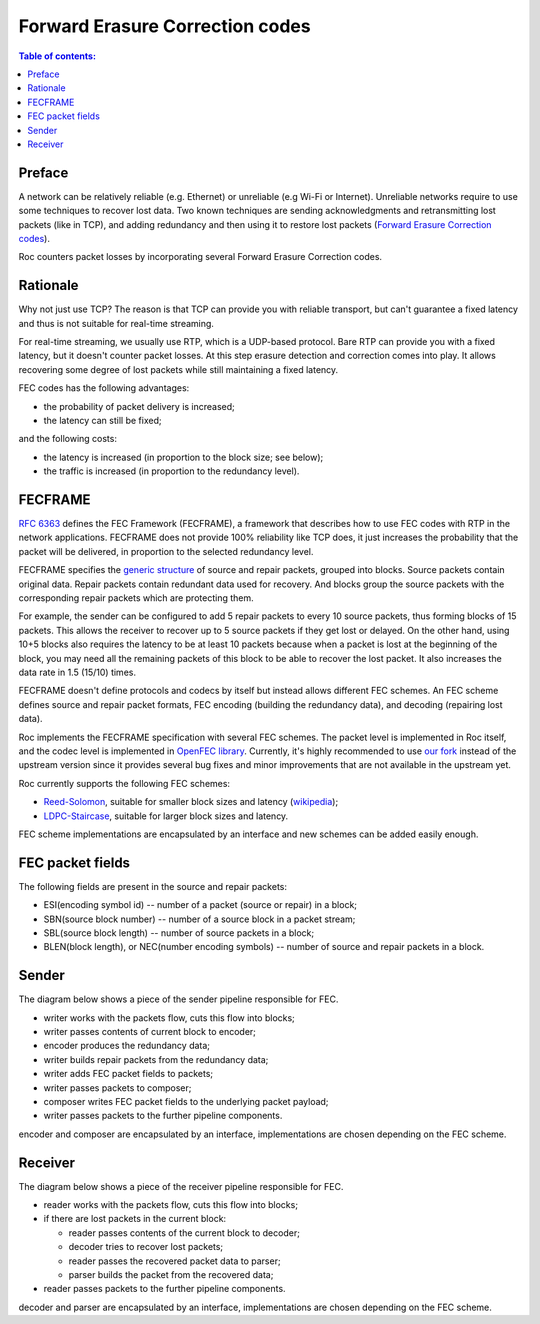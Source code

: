 Forward Erasure Correction codes
********************************

.. contents:: Table of contents:
   :local:
   :depth: 1

Preface
=======

A network can be relatively reliable (e.g. Ethernet) or unreliable (e.g Wi-Fi or Internet). Unreliable networks require to use some techniques to recover lost data. Two known techniques are sending acknowledgments and retransmitting lost packets (like in TCP), and adding redundancy and then using it to restore lost packets (`Forward Erasure Correction codes <https://en.wikipedia.org/wiki/Erasure_code>`_).

Roc counters packet losses by incorporating several Forward Erasure Correction codes.

Rationale
=========

Why not just use TCP? The reason is that TCP can provide you with reliable transport, but can't guarantee a fixed latency and thus is not suitable for real-time streaming.

For real-time streaming, we usually use RTP, which is a UDP-based protocol. Bare RTP can provide you with a fixed latency, but it doesn't counter packet losses. At this step erasure detection and correction comes into play. It allows recovering some degree of lost packets while still maintaining a fixed latency.

FEC codes has the following advantages:

* the probability of packet delivery is increased;
* the latency can still be fixed;

and the following costs:

* the latency is increased (in proportion to the block size; see below);
* the traffic is increased (in proportion to the redundancy level).

FECFRAME
========

`RFC 6363 <https://tools.ietf.org/html/rfc6363>`_ defines the FEC Framework (FECFRAME), a framework that describes how to use FEC codes with RTP in the network applications. FECFRAME does not provide 100% reliability like TCP does, it just increases the probability that the packet will be delivered, in proportion to the selected redundancy level.

FECFRAME specifies the `generic structure <https://tools.ietf.org/html/rfc6363#section-5>`_
of source and repair packets, grouped into blocks. Source packets contain original data. Repair packets contain redundant data used for recovery. And blocks group the source packets with the corresponding repair packets which are protecting them.

For example, the sender can be configured to add 5 repair packets to every 10 source packets, thus forming blocks of 15 packets. This allows the receiver to recover up to 5 source packets if they get lost or delayed. On the other hand, using 10+5 blocks also requires the latency to be at least 10 packets because when a packet is lost at the beginning of the block, you may need all the remaining packets of this block to be able to recover the lost packet. It also increases the data rate in 1.5 (15/10) times.

FECFRAME doesn't define protocols and codecs by itself but instead allows different FEC schemes. An FEC scheme defines source and repair packet formats, FEC encoding (building the redundancy data), and decoding (repairing lost data).

Roc implements the FECFRAME specification with several FEC schemes. The packet level is implemented in Roc itself, and the codec level is implemented in `OpenFEC library <http://openfec.org>`_. Currently, it's highly recommended to use `our fork <https://github.com/roc-project/openfec>`_ instead of the upstream version since it provides several bug fixes and minor improvements that are not available in the upstream yet.

Roc currently supports the following FEC schemes:

* `Reed-Solomon <https://tools.ietf.org/html/rfc6865>`_, suitable for smaller block sizes and latency (`wikipedia <https://en.wikipedia.org/wiki/Reed%E2%80%93Solomon_error_correction>`_);
* `LDPC-Staircase <https://tools.ietf.org/html/rfc6816>`_, suitable for larger block sizes and latency.

FEC scheme implementations are encapsulated by an interface and new schemes can be added easily enough.

FEC packet fields
===================

The following fields are present in the source and repair packets:

* ESI(encoding symbol id) -- number of a packet (source or repair) in a block;
* SBN(source block number) -- number of a source block in a packet stream;
* SBL(source block length) -- number of source packets in a block;
* BLEN(block length), or NEC(number encoding symbols) -- number of source and repair packets in a block.

Sender
======

The diagram below shows a piece of the sender pipeline responsible for FEC.

.. image:: ../_images/fec_writer_overview.png
    :align: center
    :width: 800px
    :alt: Writer overview

* writer works with the packets flow, cuts this flow into blocks;
* writer passes contents of current block to encoder;
* encoder produces the redundancy data;
* writer builds repair packets from the redundancy data;
* writer adds FEC packet fields to packets;
* writer passes packets to composer;
* composer writes FEC packet fields to the underlying packet payload;
* writer passes packets to the further pipeline components.

encoder and composer are encapsulated by an interface, implementations are chosen depending on the FEC scheme.

Receiver
========

The diagram below shows a piece of the receiver pipeline responsible for FEC.

.. image:: ../_images/fec_reader_overview.png
    :align: center
    :width: 650px
    :alt: Reader overview

* reader works with the packets flow, cuts this flow into blocks;
* if there are lost packets in the current block:

  * reader passes contents of the current block to decoder;
  * decoder tries to recover lost packets;
  * reader passes the recovered packet data to parser;
  * parser builds the packet from the recovered data;

* reader passes packets to the further pipeline components.

decoder and parser are encapsulated by an interface, implementations are chosen depending on the FEC scheme.
